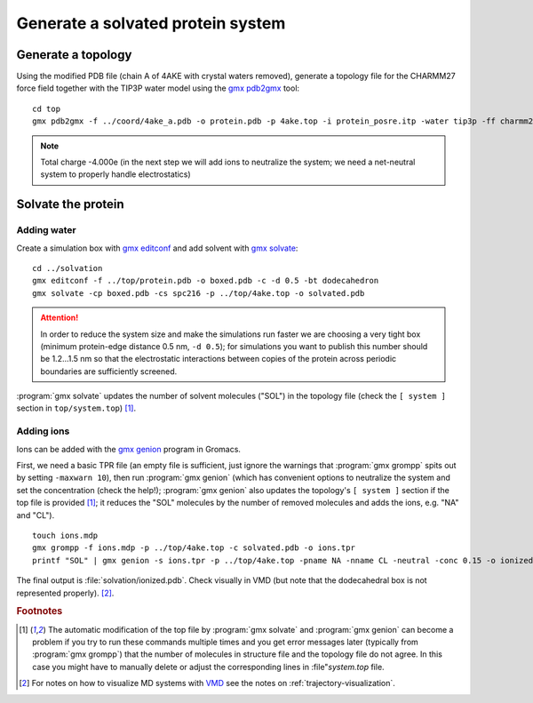.. -*- encoding: utf-8 -*-

.. |kJ/mol/nm**2| replace:: kJ mol\ :sup:`-1` nm\ :sup:`-2`
.. |Calpha| replace:: C\ :sub:`α`


==================================
Generate a solvated protein system
==================================


Generate a topology
===================

Using the modified PDB file (chain A of 4AKE with crystal waters removed),
generate a topology file for the CHARMM27 force field together with the
TIP3P water model using the `gmx pdb2gmx`_ tool::

    cd top
    gmx pdb2gmx -f ../coord/4ake_a.pdb -o protein.pdb -p 4ake.top -i protein_posre.itp -water tip3p -ff charmm27

.. Note:: Total charge -4.000e (in the next step we will add ions to
          neutralize the system; we need a net-neutral system to properly
          handle electrostatics)


Solvate the protein
===================

Adding water
------------

Create a simulation box with `gmx editconf`_ and add solvent with `gmx
solvate`_::

  cd ../solvation
  gmx editconf -f ../top/protein.pdb -o boxed.pdb -c -d 0.5 -bt dodecahedron
  gmx solvate -cp boxed.pdb -cs spc216 -p ../top/4ake.top -o solvated.pdb

.. Attention:: In order to reduce the system size and make the simulations run
               faster we are choosing a very tight box (minimum protein-edge
               distance 0.5 nm, ``-d 0.5``); for simulations you want to publish
               this number should be 1.2...1.5 nm so that the electrostatic
               interactions between copies of the protein across periodic
               boundaries are sufficiently screened.

:program:`gmx solvate` updates the number of solvent molecules ("SOL") in the
topology file (check the ``[ system ]`` section in
``top/system.top``) [#topupdate]_.


Adding ions
-----------

Ions can be added with the `gmx genion`_ program in Gromacs.

First, we need a basic TPR file (an empty file is sufficient, just
ignore the warnings that :program:`gmx grompp` spits out by setting
``-maxwarn 10``), then run :program:`gmx genion` (which has convenient
options to neutralize the system and set the concentration (check
the help!); :program:`gmx genion` also updates the topology's ``[ system
]`` section if the top file is provided [#topupdate]_; it reduces the
"SOL" molecules by the number of removed molecules and adds the
ions, e.g. "NA" and "CL"). ::

  touch ions.mdp
  gmx grompp -f ions.mdp -p ../top/4ake.top -c solvated.pdb -o ions.tpr
  printf "SOL" | gmx genion -s ions.tpr -p ../top/4ake.top -pname NA -nname CL -neutral -conc 0.15 -o ionized.pdb

The final output is :file:`solvation/ionized.pdb`. Check visually in
VMD (but note that the dodecahedral box is not represented
properly). [#visualization]_.



.. _gmx pdb2gmx: http://manual.gromacs.org/programs/gmx-pdb2gmx.html
.. _gmx editconf: http://manual.gromacs.org/programs/gmx-editconf.html
.. _gmx solvate: http://manual.gromacs.org/programs/gmx-solvate.html
.. _gmx genion: http://manual.gromacs.org/programs/gmx-genion.html
.. _gmx trjconv: http://manual.gromacs.org/programs/gmx-trjconv.html
.. _gmx trjcat: http://manual.gromacs.org/programs/gmx-trjcat.html
.. _VMD: http://www.ks.uiuc.edu/Research/vmd/

.. rubric:: Footnotes

.. [#topupdate] The automatic modification of the top file by
   :program:`gmx solvate` and :program:`gmx genion` can become a
   problem if you try to run these commands multiple times and you get
   error messages later (typically from :program:`gmx grompp`) that
   the number of molecules in structure file and the topology file do
   not agree. In this case you might have to manually delete or adjust
   the corresponding lines in :file"`system.top` file.

.. [#visualization] For notes on how to visualize MD systems with VMD_
   see the notes on :ref:`trajectory-visualization`.
